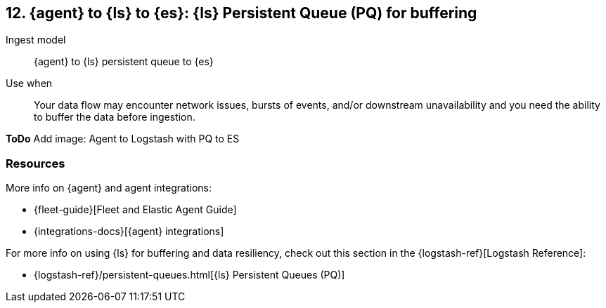 [[lspq]]
== 12. {agent} to {ls} to {es}: {ls} Persistent Queue (PQ) for buffering

Ingest model::
{agent} to {ls} persistent queue to {es}

Use when::
Your data flow may encounter network issues, bursts of events, and/or downstream unavailability and you need the ability to buffer the data before ingestion. 

**ToDo** 
Add image: Agent to Logstash with PQ to ES

[discrete]
[[lspq-resources]]
=== Resources

More info on {agent} and agent integrations:

* {fleet-guide}[Fleet and Elastic Agent Guide]
* {integrations-docs}[{agent} integrations]

For more info on using {ls} for buffering and data resiliency, check out this section in the {logstash-ref}[Logstash Reference]:
       
* {logstash-ref}/persistent-queues.html[{ls} Persistent Queues (PQ)]
